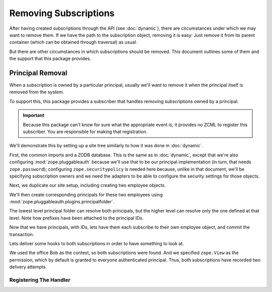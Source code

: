 ========================
 Removing Subscriptions
========================

.. testsetup::

   from nti.webhooks.tests.test_docs import zodbSetUp
   zodbSetUp()


After having created subscriptions through the API (see
:doc:`dynamic`), there are circumstances under which we may want to
remove them. If we have the path to the subscription object, removing
it is easy: Just remove it from its parent container (which
can be obtained through traversal) as usual.

But there are other circumstances in which subscriptions should be
removed. This document outlines some of them and the support that this
package provides.

Principal Removal
=================

When a subscription is owned by a particular principal, usually we'll
want to remove it when the principal itself is removed from the
system.

To support this, this package provides a subscriber that handles
removing subscriptions owned by a principal.

.. important::

   Because this package can't know for sure what the appropriate event
   is, it provides no ZCML to register this subscriber. You are
   responsible for making that registration.

We'll demonstrate this by setting up a site tree similarly to how it
was done in :doc:`dynamic`.

First, the common imports and a ZODB database. This is the same as in
:doc:`dynamic`, except that we're also configuring
:mod:`zope.pluggableauth` because we'll use that to be our principal
implementation (in turn, that needs ``zope.password``); configuring
``zope.securitypolicy`` is needed here because, unlike in that
document, we'll be specifying subscription owners and we need the
adapters to be able to configure the security settings for those
objects.

.. XXX: Remember to revisit these imports.

.. doctest::


   >>> from employees import Department, Office, ExternalizableEmployee as Employee
   >>> import transaction
   >>> from nti.webhooks.testing import ZODBFixture
   >>> from nti.webhooks.testing import DoctestTransaction
   >>> from nti.webhooks.testing import mock_delivery_to
   >>> from nti.site.hostpolicy import install_main_application_and_sites
   >>> from nti.site.testing import print_tree
   >>> from zope.traversing import api as ztapi
   >>> from zope.configuration import xmlconfig
   >>> mock_delivery_to('https://example.com/some/path', method='POST', status=200)
   >>> mock_delivery_to('https://example.com/another/path', method='POST', status=404)
   >>> conf_context = xmlconfig.string("""
   ... <configure
   ...     xmlns="http://namespaces.zope.org/zope"
   ...     xmlns:webhooks="http://nextthought.com/ntp/webhooks"
   ...     >
   ...   <include package="nti.webhooks" />
   ...   <include package="nti.webhooks" file="subscribers_promiscuous.zcml" />
   ...   <include package="nti.site" />
   ...   <include package="zope.traversing" />
   ...   <include package="zope.pluggableauth" />
   ...   <include package="zope.pluggableauth.plugins" file="principalfolder.zcml" />
   ...   <include package="zope.password" />
   ...   <include package="zope.securitypolicy" />
   ...   <include package="zope.securitypolicy" file="securitypolicy.zcml" />
   ... </configure>
   ... """)

Next, we duplicate our site setup, including creating two employee
objects.

.. doctest::

   >>> tx = DoctestTransaction()
   >>> conn = tx.begin()
   >>> root_folder, main_folder = install_main_application_and_sites(
   ...        conn,
   ...        root_alias=None, main_name='NOAA', main_alias=None)
   >>> department = main_folder['NWS'] = Department()
   >>> office = department['OUN'] = Office()
   >>> department_bob = department['employees']['Bob'] = Employee()
   >>> office_bob = office['employees']['Bob'] = Employee()
   >>> print_tree(root_folder, depth=0, details=())
   <ISite,IRootFolder>: <zope.site.folder.Folder object...>
        <ISite,IMainApplicationFolder>: NOAA
            ++etc++hostsites
            <ISite>: NWS
                <ISite>: OUN
                    employees
                        Bob => <Employee Bob 1>
                employees
                    Bob => <Employee Bob 0>

We'll then create corresponding principals for these two employees
using :mod:`zope.pluggableauth.plugins.principalfolder`.

.. doctest::

    >>> from zope.authentication.interfaces import IAuthentication
    >>> from zope.pluggableauth.interfaces import IAuthenticatorPlugin
    >>> from zope.pluggableauth.authentication import PluggableAuthentication
    >>> from zope.pluggableauth.plugins.principalfolder import PrincipalFolder
    >>> from zope.pluggableauth.plugins.principalfolder import InternalPrincipal
    >>> dep_auth = department.getSiteManager()['default']['authentication'] = PluggableAuthentication('nws.')
    >>> department.getSiteManager().registerUtility(dep_auth, IAuthentication)
    >>> nws_principals = PrincipalFolder()
    >>> dbob_prin = nws_principals['bob'] = InternalPrincipal('login', 'password', 'title')
    >>> dep_auth['principals'] = nws_principals
    >>> dep_auth.authenticatorPlugins = ('principals',)
    >>> office_auth = office.getSiteManager()['default']['authentication'] = PluggableAuthentication('nws.oun.')
    >>> office.getSiteManager().registerUtility(office_auth, IAuthentication)
    >>> office_principals = PrincipalFolder()
    >>> obob_prin = office_principals['bob'] = InternalPrincipal('login', 'password', 'title')
    >>> office_auth['principals'] = office_principals
    >>> office_auth.authenticatorPlugins = ('principals',)
    >>> print_tree(root_folder, depth=0, details=('siteManager',))
    <ISite,IRootFolder>: <zope.site.folder.Folder ...>
         <ISite,IMainApplicationFolder>: NOAA
             ++etc++hostsites
             <ISite>: NWS
                 <ISite>: OUN
                     employees
                         Bob => <Employee Bob 1>
                     <Site Manager> name=++etc++site
                         default
                             authentication
                                 principals
                                     bob => <....InternalPrincipal object ...>
                 employees
                     Bob => <Employee Bob 0>
                 <Site Manager> name=++etc++site
                     default
                         authentication
                             principals
                                 bob => <...InternalPrincipal object ...>
             <Site Manager> name=++etc++site
                 default
         <Site Manager> name=++etc++site
             default

The lowest level principal folder can resolve both principals, but the higher level
can resolve only the one defined at that level. Note how prefixes have been attached to the
principal IDs.

.. doctest::

   >>> office_auth.getPrincipal('nws.oun.bob')
   Principal('nws.oun.bob')
   >>> office_auth.getPrincipal('nws.bob')
   Principal('nws.bob')
   >>> dep_auth.getPrincipal('nws.bob')
   Principal('nws.bob')
   >>> dep_auth.getPrincipal('nws.oun.bob')
   Traceback (most recent call last):
   ...
   zope.authentication.interfaces.PrincipalLookupError: oun.bob


Now that we have principals, with IDs, lets have them each subscribe
to their own employee object, and commit the transaction.

.. doctest::

    >>> from nti.webhooks.api import subscribe_to_resource
    >>> obob_sub = subscribe_to_resource(office_bob, 'https://example.com/some/path',
    ...    owner_id=u'nws.oun.bob', permission_id='zope.View')
    >>> obob_sub
    <...PersistentSubscription ... to='https://example.com/some/path' for=employees.ExternalizableEmployee when=IObjectEvent>
    >>> dbob_sub = subscribe_to_resource(department_bob, 'https://example.com/another/path',
    ...    owner_id=u'nws.bob', permission_id='zope.View')
    >>> dbob_sub
    <...PersistentSubscription ... to='https://example.com/another/path' for=employees.ExternalizableEmployee when=IObjectEvent>
    >>> print_tree(root_folder, depth=0, details=('siteManager'))
    <ISite,IRootFolder>: <zope.site.folder.Folder ...>
         <ISite,IMainApplicationFolder>: NOAA
             ++etc++hostsites
             <ISite>: NWS
                 <ISite>: OUN
                     employees
                         Bob => <Employee Bob 1>
                     <Site Manager> name=++etc++site
                         default
                             WebhookSubscriptionManager
                                 PersistentSubscription
                             authentication
                                 principals
                                     bob => ...
                 employees
                     Bob => <Employee Bob 0>
                 <Site Manager> name=++etc++site
                     default
                         WebhookSubscriptionManager
                             PersistentSubscription
                         authentication
                             principals
                                 bob => ...
             <Site Manager> name=++etc++site
                 default
         <Site Manager> name=++etc++site
             default
    >>> tx.finish()

Lets deliver some hooks to both subscriptions in order to have
something to look at.

.. doctest::

   >>> from nti.webhooks.testing import begin_synchronous_delivery
   >>> begin_synchronous_delivery()
   >>> def trigger_delivery():
   ...    from zope import lifecycleevent, component
   ...    from nti.webhooks.interfaces import IWebhookDeliveryManager
   ...    conn = tx.begin()
   ...    office_bob_path = '/NOAA/NWS/OUN/employees/Bob'
   ...    office_bob = ztapi.traverse(conn.root()['Application'], office_bob_path)
   ...    lifecycleevent.modified(office_bob)
   ...    tx.finish()
   ...    component.getUtility(IWebhookDeliveryManager).waitForPendingDeliveries()
   >>> from zope.security.testing import interaction
   >>> with interaction('nws.oun.bob'):
   ...     trigger_delivery()
   >>> with interaction('nws.bob'):
   ...     trigger_delivery()

We used the office Bob as the context, so both subscriptions were
found. And we specified ``zope.View`` as the permission, which by
default is granted to everyone authenticated principal. Thus, both
subscriptions have recorded two delivery attempts.

.. doctest::

   >>> _ = tx.begin()
   >>> len(obob_sub)
   2
   >>> len(dbob_sub)
   2
   >>> tx.finish()


Registering The Handler
-----------------------

.. testcleanup::

   from nti.webhooks.tests.test_docs import zodbTearDown
   zodbTearDown()
